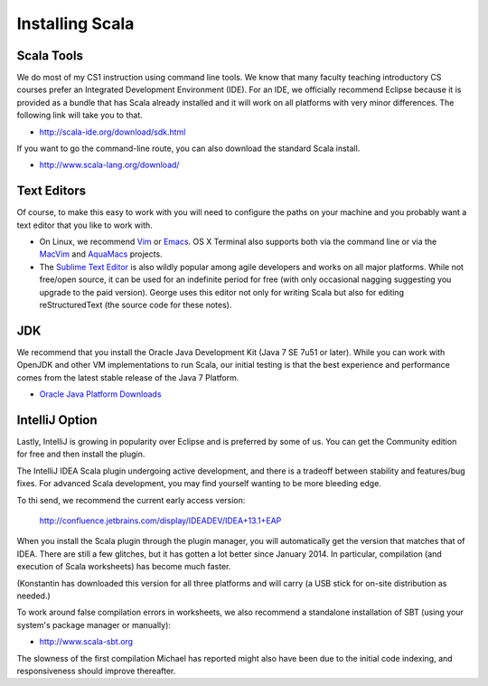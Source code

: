 Installing Scala
=====================

Scala Tools
-----------------

We do most of my CS1 instruction using command line tools. We know that many faculty teaching introductory CS courses prefer an Integrated Development Environment (IDE). For an IDE, we officially recommend Eclipse because it is provided as a bundle that has Scala already installed and it will work on all platforms with very minor differences. The following link will take you to that.

- http://scala-ide.org/download/sdk.html

If you want to go the command-line route, you can also download the standard Scala install. 

- http://www.scala-lang.org/download/

Text Editors
-----------------

Of course, to make this easy to work with you will need to configure the paths on your machine and you probably want a text editor that you like to work with. 

- On Linux, we recommend `Vim <http://www.vim.org/>`_ or `Emacs <https://www.gnu.org/software/emacs/>`_. 
  OS X Terminal also supports both via the command line or via the 
  `MacVim <https://code.google.com/p/macvim/>`_ and `AquaMacs <http://aquamacs.org/>`_ 
  projects.

- The `Sublime Text Editor <http://www.vim.org>`_ is also wildly popular among agile developers and
  works on all major platforms. While not free/open source, it can be used for an indefinite period 
  for free (with only occasional nagging suggesting you upgrade to the paid version). George uses this
  editor not only for writing Scala but also for editing reStructuredText (the source code for
  these notes).

JDK
------------

We recommend that you install the Oracle Java Development Kit (Java 7 SE 7u51
or later). While you can work with OpenJDK and other VM implementations to run
Scala, our initial testing is that the best experience and performance comes
from the latest stable release of the Java 7 Platform.

- `Oracle Java Platform Downloads <http://www.oracle.com/technetwork/java/javase/downloads/index.html>`_

IntelliJ Option
-------------------

Lastly, IntelliJ is growing in popularity over Eclipse and is preferred by
some of us. You can get the Community edition for free and then install the
plugin.

The IntelliJ IDEA Scala plugin undergoing active development, and there is a
tradeoff between stability and features/bug fixes. For advanced Scala development, you may find
yourself wanting to be more bleeding edge.

To thi send, we recommend the current early access version:

  http://confluence.jetbrains.com/display/IDEADEV/IDEA+13.1+EAP

When you install the Scala plugin through the plugin manager, you will
automatically get the version that matches that of IDEA. There are still a few
glitches, but it has gotten a lot better since January 2014. In
particular, compilation (and execution of Scala worksheets) has become much
faster.

(Konstantin has downloaded this version for all three platforms and will carry
(a USB stick for on-site distribution as needed.)

To work around false compilation errors in worksheets, we also recommend a
standalone installation of SBT (using your system's package manager or
manually):

- http://www.scala-sbt.org

The slowness of the first compilation Michael has reported might also have
been due to the initial code indexing, and responsiveness should improve
thereafter.
